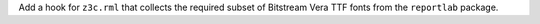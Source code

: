 Add a hook for ``z3c.rml`` that collects the required subset of Bitstream
Vera TTF fonts from the ``reportlab`` package.
